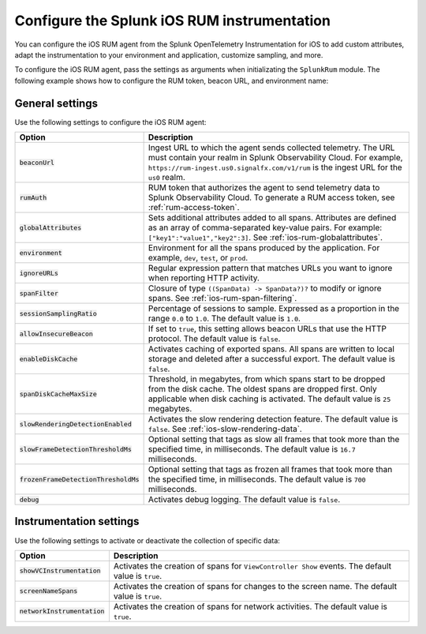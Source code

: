 .. _configure-ios-instrumentation:

*****************************************************************
Configure the Splunk iOS RUM instrumentation
*****************************************************************

.. meta::
   :description: Configure the Splunk Observability Cloud real user monitoring / RUM instrumentation for your iOS applications.

You can configure the iOS RUM agent from the Splunk OpenTelemetry Instrumentation for iOS to add custom attributes, adapt the instrumentation to your environment and application, customize sampling, and more.

To configure the iOS RUM agent, pass the settings as arguments when initializating the ``SplunkRum`` module. The following example shows how to configure the RUM token, beacon URL, and environment name:

.. tabs::

   .. code-tab:: swift
      :emphasize-lines: 3,4,5

      import SplunkOtel
      //..
      SplunkRumBuilder(beaconUrl: "https://rum-ingest.<realm>.signalfx.com/v1/rum", rumAuth: "<rum-token>")
        // Call functions to configure additional options
        .globalAttributes(globalAttributes: ["deployment.environment": "<environment>"])
        .build()

   .. code-tab:: objective-c
      :emphasize-lines: 4,5,6

      @import SplunkOtel;
      //...
      SplunkRumBuilder *builder = [SplunkRumBuilder withBeaconUrl: @"https://rum-ingest.<realm>.signalfx.com/v1/rum" rumAuth: @"<rum-token>"];
      // Call functions to configure additional options
      [builder build];

.. _ios-rum-settings:

General settings
======================================================

Use the following settings to configure the iOS RUM agent:

.. list-table:: 
   :header-rows: 1
   :widths: 20 80

   * - Option
     - Description
   * - :code:`beaconUrl`
     - Ingest URL to which the agent sends collected telemetry. The URL must contain your realm in Splunk Observability Cloud. For example, ``https://rum-ingest.us0.signalfx.com/v1/rum`` is the ingest URL for the ``us0`` realm.
   * - :code:`rumAuth`
     - RUM token that authorizes the agent to send telemetry data to Splunk Observability Cloud. To generate a RUM access token, see :ref:`rum-access-token`.
   * - :code:`globalAttributes`
     - Sets additional attributes added to all spans. Attributes are defined as an array of comma-separated key-value pairs. For example: ``["key1":"value1","key2":3]``. See :ref:`ios-rum-globalattributes`.
   * - :code:`environment`
     - Environment for all the spans produced by the application. For example, ``dev``, ``test``, or ``prod``.
   * - :code:`ignoreURLs`
     - Regular expression pattern that matches URLs you want to ignore when reporting HTTP activity.
   * - :code:`spanFilter`
     - Closure of type ``((SpanData) -> SpanData?)?`` to modify or ignore spans. See :ref:`ios-rum-span-filtering`.
   * - :code:`sessionSamplingRatio`
     - Percentage of sessions to sample. Expressed as a proportion in the range ``0.0`` to ``1.0``. The default value is ``1.0``.
   * - :code:`allowInsecureBeacon`
     - If set to ``true``, this setting allows beacon URLs that use the HTTP protocol. The default value is ``false``.
   * - :code:`enableDiskCache`
     - Activates caching of exported spans. All spans are written to local storage and deleted after a successful export. The default value is ``false``.
   * - :code:`spanDiskCacheMaxSize`
     - Threshold, in megabytes, from which spans start to be dropped from the disk cache. The oldest spans are dropped first. Only applicable when disk caching is activated. The default value is ``25`` megabytes.
   * - :code:`slowRenderingDetectionEnabled`
     - Activates the slow rendering detection feature. The default value is ``false``. See :ref:`ios-slow-rendering-data`.
   * - :code:`slowFrameDetectionThresholdMs`
     - Optional setting that tags as slow all frames that took more than the specified time, in milliseconds. The default value is ``16.7`` milliseconds.
   * - :code:`frozenFrameDetectionThresholdMs`
     - Optional setting that tags as frozen all frames that took more than the specified time, in milliseconds. The default value is ``700`` milliseconds.
   * - :code:`debug`
     - Activates debug logging. The default value is ``false``.

.. _ios-rum-instrumentation-settings:

Instrumentation settings
==============================================

Use the following settings to activate or deactivate the collection of specific data:

.. list-table:: 
   :header-rows: 1
   :widths: 20 80

   * - Option
     - Description
   * - :code:`showVCInstrumentation`
     - Activates the creation of spans for ``ViewController Show`` events. The default value is ``true``.
   * - :code:`screenNameSpans`
     - Activates the creation of spans for changes to the screen name. The default value is ``true``.
   * - :code:`networkInstrumentation`
     - Activates the creation of spans for network activities. The default value is ``true``.
